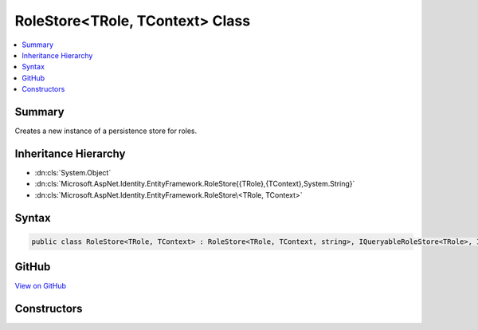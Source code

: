 

RoleStore<TRole, TContext> Class
================================



.. contents:: 
   :local:



Summary
-------

Creates a new instance of a persistence store for roles.





Inheritance Hierarchy
---------------------


* :dn:cls:`System.Object`
* :dn:cls:`Microsoft.AspNet.Identity.EntityFramework.RoleStore{{TRole},{TContext},System.String}`
* :dn:cls:`Microsoft.AspNet.Identity.EntityFramework.RoleStore\<TRole, TContext>`








Syntax
------

.. code-block:: csharp

   public class RoleStore<TRole, TContext> : RoleStore<TRole, TContext, string>, IQueryableRoleStore<TRole>, IRoleClaimStore<TRole>, IRoleStore<TRole>, IDisposable where TRole : IdentityRole<string> where TContext : DbContext





GitHub
------

`View on GitHub <https://github.com/aspnet/apidocs/blob/master/aspnet/identity/src/Microsoft.AspNet.Identity.EntityFramework/RoleStore.cs>`_





.. dn:class:: Microsoft.AspNet.Identity.EntityFramework.RoleStore<TRole, TContext>

Constructors
------------

.. dn:class:: Microsoft.AspNet.Identity.EntityFramework.RoleStore<TRole, TContext>
    :noindex:
    :hidden:

    
    .. dn:constructor:: Microsoft.AspNet.Identity.EntityFramework.RoleStore<TRole, TContext>.RoleStore(TContext, Microsoft.AspNet.Identity.IdentityErrorDescriber)
    
        
        
        
        :type context: {TContext}
        
        
        :type describer: Microsoft.AspNet.Identity.IdentityErrorDescriber
    
        
        .. code-block:: csharp
    
           public RoleStore(TContext context, IdentityErrorDescriber describer = null)
    

